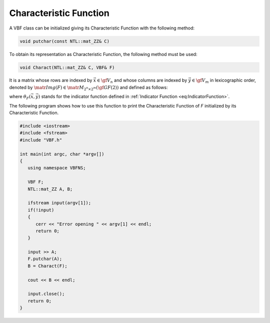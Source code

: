 ***********************
Characteristic Function
***********************

A VBF class can be initialized giving its Characteristic Function with the following method:

.. code-block:: c

   void putchar(const NTL::mat_ZZ& C)

To obtain its representation as Characteristic Function, the following method must be used:

.. code-block:: c

   void Charact(NTL::mat_ZZ& C, VBF& F)

It is a matrix whose rows are indexed by :math:`\vec{x} \in \gf{V_n}` and whose columns are indexed by :math:`\vec{y} \in \gf{V_m}` in lexicographic order, denoted by :math:`\matr{Img(F)} \in \matr{M}_{2^n \times 2^m}(\gf{GF(2)})` and defined as follows: 

.. math::
   :nowrap:

   \begin{equation*}
      \matr{Img(F)} = \begin{bmatrix}
        \theta_F(\boldsymbol{\alpha_0},\boldsymbol{\alpha_0})&\dots&\theta_F(\boldsymbol{\alpha_0},\boldsymbol{\alpha_{2^m-1}}) \\ 
        \theta_F(\boldsymbol{\alpha_1},\boldsymbol{\alpha_0})&\dots&\theta_F(\boldsymbol{\alpha_1},\boldsymbol{\alpha_{2^m-1}}) \\ 
        \hdotsfor[2]{3}\\
        \theta_F(\boldsymbol{\alpha_{2^n-1}},\boldsymbol{\alpha_0})&\dots&\theta_F(\boldsymbol{\alpha_{2^n-1}},\boldsymbol{\alpha_{2^m-1}}) \\ 
      \end{bmatrix}
   \end{equation*}

where :math:`\theta_F(\vec{x},\vec{y})` stands for the indicator function defined in :ref:`Indicator Function <eq:IndicatorFunction>`.

The following program shows how to use this function to print the Characteristic Function of *F* initialized by its Characteristic Function.

.. code-block:: c

   #include <iostream>
   #include <fstream>
   #include "VBF.h"

   int main(int argc, char *argv[])
   {
      using namespace VBFNS;

      VBF F;
      NTL::mat_ZZ A, B;

      ifstream input(argv[1]);
      if(!input)
      {
         cerr << "Error opening " << argv[1] << endl;
         return 0;
      }

      input >> A;
      F.putchar(A);
      B = Charact(F);

      cout << B << endl;

      input.close();
      return 0;
   }
